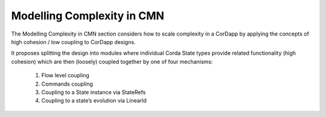 ---------------------------
Modelling Complexity in CMN
---------------------------

The Modelling Complexity in CMN section considers how to scale complexity in a CorDapp by applying the concepts of high cohesion / low coupling to CorDapp designs.

It proposes splitting the design into modules where individual Corda State types provide related functionality (high cohesion) which are then (loosely) coupled together by one of four mechanisms:

  1)	Flow level coupling
  2)	Commands coupling
  3)	Coupling to a State instance via StateRefs
  4)	Coupling to a state’s evolution via LinearId
